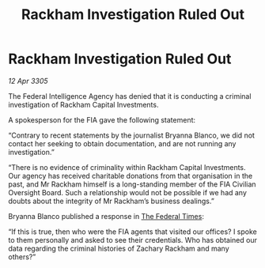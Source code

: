 :PROPERTIES:
:ID:       c93facb0-8a57-44c4-9d68-ba31e57224ef
:END:
#+title: Rackham Investigation Ruled Out
#+filetags: :galnet:

* Rackham Investigation Ruled Out

/12 Apr 3305/

The Federal Intelligence Agency has denied that it is conducting a criminal investigation of Rackham Capital Investments. 

A spokesperson for the FIA gave the following statement: 

“Contrary to recent statements by the journalist Bryanna Blanco, we did not contact her seeking to obtain documentation, and are not running any investigation.” 

“There is no evidence of criminality within Rackham Capital Investments. Our agency has received charitable donations from that organisation in the past, and Mr Rackham himself is a long-standing member of the FIA Civilian Oversight Board. Such a relationship would not be possible if we had any doubts about the integrity of Mr Rackham’s business dealings.” 

Bryanna Blanco published a response in [[id:be5df73c-519d-45ed-a541-9b70bc8ae97c][The Federal Times]]: 

“If this is true, then who were the FIA agents that visited our offices? I spoke to them personally and asked to see their credentials. Who has obtained our data regarding the criminal histories of Zachary Rackham and many others?”
